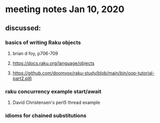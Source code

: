* meeting notes Jan 10, 2020
** discussed:
*** basics of writing Raku objects
**** brian d foy, p706-709
**** https://docs.raku.org/language/objects
**** https://github.com/doomvox/raku-study/blob/main/bin/oop-tutorial-part2.pl6
*** raku concurrency example start/await
**** David Christensen's perl5 thread example
*** idioms for chained substitutions
*** 
